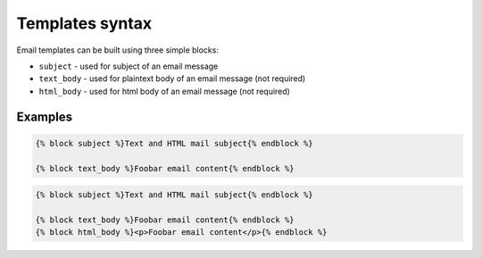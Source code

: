 Templates syntax
================

Email templates can be built using three simple blocks:

- ``subject`` - used for subject of an email message
- ``text_body`` - used for plaintext body of an email message (not required)
- ``html_body`` - used for html body of an email message (not required)

Examples
--------

.. code-block:: html

    {% block subject %}Text and HTML mail subject{% endblock %}

    {% block text_body %}Foobar email content{% endblock %}

.. code-block:: html

    {% block subject %}Text and HTML mail subject{% endblock %}

    {% block text_body %}Foobar email content{% endblock %}
    {% block html_body %}<p>Foobar email content</p>{% endblock %}
